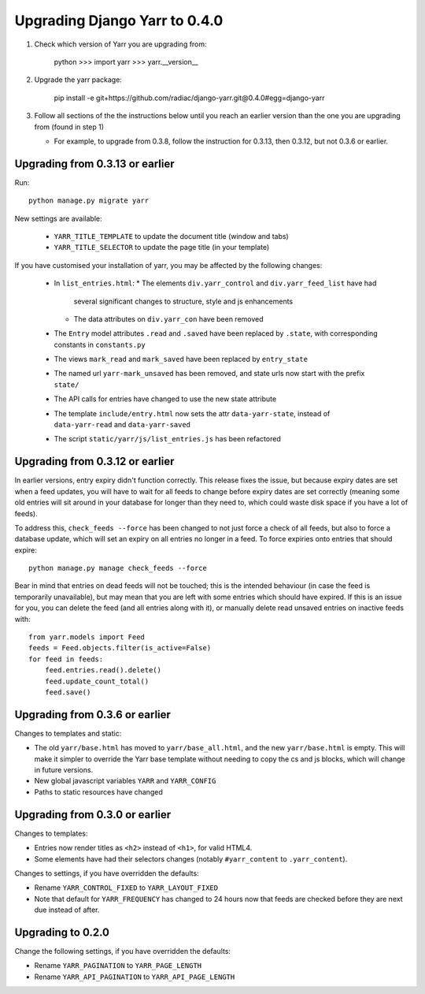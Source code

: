==============================
Upgrading Django Yarr to 0.4.0
==============================

1. Check which version of Yarr you are upgrading from:

    python
    >>> import yarr
    >>> yarr.__version__

2. Upgrade the yarr package:

    pip install -e git+https://github.com/radiac/django-yarr.git@0.4.0#egg=django-yarr

3. Follow all sections of the the instructions below until you reach an earlier
   version than the one you are upgrading from (found in step 1)
   
   * For example, to upgrade from 0.3.8, follow the instruction for 0.3.13,
     then 0.3.12, but not 0.3.6 or earlier.


Upgrading from 0.3.13 or earlier
================================

Run::

    python manage.py migrate yarr
    

New settings are available:

  * ``YARR_TITLE_TEMPLATE`` to update the document title (window and tabs)
  * ``YARR_TITLE_SELECTOR`` to update the page title (in your template)


If you have customised your installation of yarr, you may be affected by the
following changes:

  * In ``list_entries.html``:
    * The elements ``div.yarr_control`` and ``div.yarr_feed_list`` have had
      several significant changes to structure, style and js enhancements
    * The data attributes on ``div.yarr_con`` have been removed
  * The ``Entry`` model attributes ``.read`` and ``.saved`` have been replaced
    by ``.state``, with corresponding constants in ``constants.py``
  * The views ``mark_read`` and ``mark_saved`` have been replaced by
    ``entry_state``
  * The named url ``yarr-mark_unsaved`` has been removed, and state urls now
    start with the prefix ``state/``
  * The API calls for entries have changed to use the new state attribute
  * The template ``include/entry.html`` now sets the attr ``data-yarr-state``,
    instead of ``data-yarr-read`` and ``data-yarr-saved``
  * The script ``static/yarr/js/list_entries.js`` has been refactored


Upgrading from 0.3.12 or earlier
================================

In earlier versions, entry expiry didn't function correctly. This release fixes
the issue, but because expiry dates are set when a feed updates, you will have
to wait for all feeds to change before expiry dates are set correctly
(meaning some old entries will sit around in your database for longer than they
need to, which could waste disk space if you have a lot of feeds).

To address this, ``check_feeds --force`` has been changed to not just force a
check of all feeds, but also to force a database update, which will set an
expiry on all entries no longer in a feed. To force expiries onto entries that
should expire::

    python manage.py manage check_feeds --force

Bear in mind that entries on dead feeds will not be touched; this is the
intended behaviour (in case the feed is temporarily unavailable), but may mean
that you are left with some entries which should have expired. If this is an
issue for you, you can delete the feed (and all entries along with it), or
manually delete read unsaved entries on inactive feeds with::

    from yarr.models import Feed
    feeds = Feed.objects.filter(is_active=False)
    for feed in feeds:
        feed.entries.read().delete()
        feed.update_count_total()
        feed.save()


Upgrading from 0.3.6 or earlier
===============================

Changes to templates and static:

* The old ``yarr/base.html`` has moved to ``yarr/base_all.html``, and the new
  ``yarr/base.html`` is empty. This will make it simpler to override the Yarr
  base template without needing to copy the cs and js blocks, which will change
  in future versions.
* New global javascript variables ``YARR`` and ``YARR_CONFIG``
* Paths to static resources have changed


Upgrading from 0.3.0 or earlier
===============================

Changes to templates:

* Entries now render titles as ``<h2>`` instead of ``<h1>``, for valid HTML4.
* Some elements have had their selectors changes (notably ``#yarr_content`` to
  ``.yarr_content``).

Changes to settings, if you have overridden the defaults:

* Rename ``YARR_CONTROL_FIXED`` to ``YARR_LAYOUT_FIXED``
* Note that default for ``YARR_FREQUENCY`` has changed to 24 hours now that
  feeds are checked before they are next due instead of after.


Upgrading to 0.2.0
==================

Change the following settings, if you have overridden the defaults:

* Rename ``YARR_PAGINATION`` to ``YARR_PAGE_LENGTH``
* Rename ``YARR_API_PAGINATION`` to ``YARR_API_PAGE_LENGTH``

